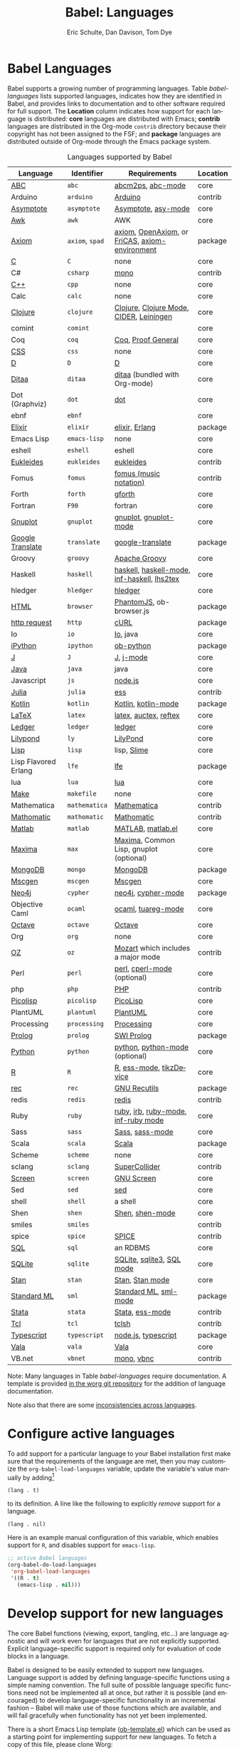 #+TITLE:      Babel: Languages
#+OPTIONS:    H:3 num:nil toc:3 \n:nil ::t |:t ^:{} -:t f:t *:t tex:t d:(HIDE) tags:not-in-toc
#+STARTUP:    align fold nodlcheck hidestars oddeven lognotestate hideblocks
#+SEQ_TODO:   TODO(t) INPROGRESS(i) WAITING(w@) | DONE(d) CANCELED(c@)
#+TAGS:       Write(w) Update(u) Fix(f) Check(c) noexport(n)
#+AUTHOR:     Eric Schulte, Dan Davison, Tom Dye
#+EMAIL:      schulte.eric at gmail dot com, davison at stats dot ox dot ac dot uk, tsd at tsdye dot online
#+LANGUAGE:   en
#+HTML_HEAD_EXTRA:      <style type="text/css">#outline-container-langs{ clear:both; }</style>
#+HTML_HEAD_EXTRA:      <style type="text/css">#outline-container-syntax{ clear:both; }</style>
#+HTML_HEAD_EXTRA:      <style type="text/css">#table-of-contents{ max-width:100%; }</style>
#+HTML_LINK_HOME:  https://orgmode.org/worg/
#+HTML_LINK_UP:  ../index.html

* Babel Languages
  :PROPERTIES:
  :CUSTOM_ID: langs
  :END:

Babel supports a growing number of programming languages.  Table
[[babel-languages]] lists supported languages, indicates how they are
identified in Babel, and provides links to documentation and to other
software required for full support.  The *Location* column indicates
how support for each language is distributed:  *core* languages are
distributed with Emacs; *contrib* languages are distributed in the
Org-mode =contrib= directory because their copyright has not been
assigned to the FSF; and *package* languages are distributed outside of
Org-mode through the Emacs package system.

#+caption: Languages supported by Babel
#+name: babel-languages
| Language             | Identifier      | Requirements                                   | Location |
|----------------------+-----------------+------------------------------------------------+----------|
| [[file:ob-doc-abc.org][ABC]]                  | =abc=           | [[http://moinejf.free.fr/][abcm2ps]], [[https://github.com/mkjunker/abc-mode][abc-mode]]                              | core     |
| Arduino              | =arduino=       | [[https://www.arduino.cc/][Arduino]]                                        | contrib  |
| [[file:ob-doc-asymptote.org][Asymptote]]            | =asymptote=     | [[http://asymptote.sourceforge.net/][Asymptote]], [[http://asymptote.sourceforge.net/doc/Editing-modes.html][asy-mode]]                            | core     |
| [[file:ob-doc-awk.org][Awk]]                  | =awk=           | AWK                                            | core     |
| [[https://bitbucket.org/pdo/axiom-environment][Axiom]]                | =axiom=, =spad= | [[http://www.axiom-developer.org/][axiom]], [[http://www.open-axiom.org/][OpenAxiom]], or [[http://fricas.sourceforge.net/][FriCAS]], [[https://bitbucket.org/pdo/axiom-environment/][axiom-environment]] | package  |
| [[file:ob-doc-C.org][C]]                    | =C=             | none                                           | core     |
| C#                   | =csharp=        | [[https://github.com/mono/mono][mono]]                                           | contrib  |
| [[file:ob-doc-C.org][C++]]                  | =cpp=           | none                                           | core     |
| Calc                 | =calc=          | none                                           | core     |
| [[file:ob-doc-clojure.org][Clojure]]              | =clojure=       | [[http://clojure.org/][Clojure]], [[https://github.com/clojure-emacs/clojure-mode][Clojure Mode]], [[https://github.com/clojure-emacs/cider][CIDER]], [[http://leiningen.org/][Leiningen]]        | core     |
| comint               | =comint=        |                                                | core     |
| Coq                  | =coq=           | [[https://coq.inria.fr/][Coq]], [[https://proofgeneral.github.io/][Proof General]]                             | core     |
| [[file:ob-doc-css.org][CSS]]                  | =css=           | none                                           | core     |
| [[file:ob-doc-C.org][D]]                    | =D=             | [[http://dlang.org][D]]                                              | core     |
| [[file:ob-doc-ditaa.org][Ditaa]]                | =ditaa=         | [[http://ditaa.sourceforge.net][ditaa]] (bundled with Org-mode)                  | core     |
| Dot (Graphviz)       | =dot=           | [[http://www.graphviz.org/][dot]]                                            | core     |
| ebnf                 | =ebnf=          |                                                | core     |
| [[https://github.com/zweifisch/ob-elixir][Elixir]]               | =elixir=        | [[http://elixir-lang.org/][elixir]], [[http://www.erlang.org/][Erlang]]                                 | package  |
| Emacs Lisp           | =emacs-lisp=    | none                                           | core     |
| eshell               | =eshell=        | eshell                                         | core     |
| [[file:ob-doc-eukleides.org][Eukleides]]            | =eukleides=     | [[http://eukleides.org/][eukleides]]                                      | contrib  |
| Fomus                | =fomus=         | [[http://fomus.sourceforge.net/][fomus (music notation)]]                         | contrib  |
| Forth                | =forth=         | [[https://www.gnu.org/software/gforth/][gforth]]                                         | core     |
| Fortran              | =F90=           | fortran                                        | core     |
| [[file:ob-doc-gnuplot.org][Gnuplot]]              | =gnuplot=       | [[http://www.gnuplot.info/][gnuplot]], [[http://cars9.uchicago.edu/~ravel/software/gnuplot-mode.html][gnuplot-mode]]                          | core     |
| [[https://github.com/krisajenkins/ob-translate][Google Translate]]     | =translate=     | [[https://github.com/atykhonov/google-translate][google-translate]]                               | package  |
| Groovy               | =groovy=        | [[https://groovy-lang.org/][Apache Groovy]]                                  | core     |
| Haskell              | =haskell=       | [[http://www.haskell.org/][haskell]], [[http://projects.haskell.org/haskellmode-emacs/][haskell-mode]], [[http://www.haskell.org/haskellwiki/Haskell_mode_for_Emacs#inf-haskell.el:_the_best_thing_since_the_breadknife][inf-haskell]], [[http://people.cs.uu.nl/andres/lhs2tex/][lhs2tex]]    | core     |
| hledger              | =hledger=       | [[https://hledger.org/][hledger]]                                        | core     |
| [[https://github.com/krisajenkins/ob-browser][HTML]]                 | =browser=       | [[http://phantomjs.org/][PhantomJS]], ob-browser.js                       | package  |
| [[https://github.com/zweifisch/ob-http][http request]]         | =http=          | [[http://curl.haxx.se/][cURL]]                                           | package  |
| Io                   | =io=            | [[https://iolanguage.org/index.html][Io]], java                                       | core     |
| [[https://github.com/gregsexton/ob-ipython][iPython]]              | =ipython=       | [[file:ob-doc-python.org][ob-python]]                                      | package  |
| [[file:ob-doc-J.org][J]]                    | =J=             | [[http://www.jsoftware.com/][J]], [[https://github.com/zellio/j-mode][j-mode]]                                      | core     |
| [[file:ob-doc-java.org][Java]]                 | =java=          | java                                           | core     |
| Javascript           | =js=            | [[http://nodejs.org/][node.js]]                                        | core     |
| [[https://github.com/gjkerns/ob-julia/blob/master/ob-julia-doc.org][Julia]]                | =julia=         | [[http://ess.r-project.org][ess]]                                            | contrib  |
| [[http://github.com/zweifisch/ob-kotlin][Kotlin]]               | =kotlin=        | [[http://kotlinlang.org/][Kotlin]], [[https://github.com/quantumman/emacs.d/blob/master/auto-install/kotlin-mode.el][kotlin-mode]]                            | package  |
| [[file:ob-doc-LaTeX.org][LaTeX]]                | =latex=         | [[http://www.latex-project.org/][latex]], [[http://www.gnu.org/software/auctex/][auctex]], [[http://www.gnu.org/software/auctex/reftex.html][reftex]]                          | core     |
| [[file:ob-doc-ledger.org][Ledger]]               | =ledger=        | [[http://wiki.github.com/jwiegley/ledger/][ledger]]                                         | core     |
| [[file:ob-doc-lilypond.org][Lilypond]]             | =ly=            | [[http://lilypond.org/][LilyPond]]                                       | core     |
| [[file:ob-doc-lisp.org][Lisp]]                 | =lisp=          | lisp, [[http://common-lisp.net/project/slime/][Slime]]                                    | core     |
| Lisp Flavored Erlang | =lfe=           | [[http://lfe.io/][lfe]]                                            | package  |
| lua                  | =lua=           | [[http://www.lua.org/][lua]]                                            | core     |
| [[file:ob-doc-makefile.org][Make]]                 | =makefile=      | none                                           | core     |
| Mathematica          | =mathematica=   | [[https://www.wolfram.com/mathematica/][Mathematica]]                                    | contrib  |
| [[file:ob-doc-mathomatic.org][Mathomatic]]           | =mathomatic=    | [[https://github.com/mfillpot/mathomatic][Mathomatic]]                                     | contrib  |
| [[file:ob-doc-octave-matlab.org][Matlab]]               | =matlab=        | [[https://www.mathworks.com/products/matlab.html][MATLAB]], [[http://sourceforge.net/projects/matlab-emacs/][matlab.el]]                              | core     |
| [[file:ob-doc-maxima.org][Maxima]]               | =max=           | [[http://maxima.sourceforge.net/][Maxima]], Common Lisp, gnuplot (optional)        | core     |
| [[https://github.com/krisajenkins/ob-mongo][MongoDB]]              | =mongo=         | [[https://www.mongodb.org/][MongoDB]]                                        | package  |
| [[file:ob-doc-mscgen.org][Mscgen]]               | =mscgen=        | [[http://www.mcternan.me.uk/mscgen/][Mscgen]]                                         | core     |
| [[https://github.com/zweifisch/ob-cypher][Neo4j]]                | =cypher=        | [[http://neo4j.com/][neo4j]], [[https://github.com/fxbois/cypher-mode][cypher-mode]]                             | package  |
| Objective Caml       | =ocaml=         | [[http://caml.inria.fr/][ocaml]], [[http://www-rocq.inria.fr/~acohen/tuareg/][tuareg-mode]]                             | core     |
| [[file:ob-doc-octave-matlab.org][Octave]]               | =octave=        | [[https://www.gnu.org/software/octave/][Octave]]                                         | core     |
| Org                  | =org=           | none                                           | core     |
| [[file:ob-doc-oz.org][OZ]]                   | =oz=            | [[http://www.mozart2.org/][Mozart]] which includes a major mode             | contrib  |
| Perl                 | =perl=          | [[http://www.perl.org/][perl]], [[http://www.emacswiki.org/emacs/CPerlMode][cperl-mode]] (optional)                    | core     |
| php                  | =php=           | [[https://www.php.net/][PHP]]                                            | contrib  |
| [[file:ob-doc-picolisp.org][Picolisp]]             | =picolisp=      | [[http://picolisp.com/5000/!wiki?home][PicoLisp]]                                       | core     |
| PlantUML             | =plantuml=      | [[https:plantuml.com][PlantUML]]                                       | core     |
| Processing           | =processing=    | [[https://processing.org/][Processing]]                                     | core     |
| [[https://github.com/ljos/ob-prolog][Prolog]]               | =prolog=        | [[http://www.swi-prolog.org/][SWI Prolog]]                                     | package  |
| [[file:ob-doc-python.org][Python]]               | =python=        | [[http://www.python.org/][python]], [[https://launchpad.net/python-mode][python-mode]] (optional)                 | core     |
| [[file:ob-doc-R.org][R]]                    | =R=             | [[http://www.r-project.org/][R]], [[http://ess.r-project.org/][ess-mode]], [[http://cran.r-project.org/web/packages/tikzDevice/index.html][tikzDevice]]                        | core     |
| [[https://github.com/millarc/ob-rec.el][rec]]                  | =rec=           | [[https://www.gnu.org/software/recutils/][GNU Recutils]]                                   | package  |
| redis                | =redis=         | [[https://redis.io/][redis]]                                          | contrib  |
| Ruby                 | =ruby=          | [[http://www.ruby-lang.org/][ruby]], [[http://www.ruby-lang.org/][irb]], [[http://github.com/eschulte/rinari/raw/master/util/ruby-mode.el][ruby-mode]], [[http://github.com/eschulte/rinari/raw/master/util/inf-ruby.el][inf-ruby mode]]            | core     |
| Sass                 | =sass=          | [[http://sass-lang.com/][Sass]], [[http://github.com/nex3/haml/blob/master/extra/sass-mode.el][sass-mode]]                                | core     |
| Scala                | =scala=         | [[http://www.scala-lang.org][Scala]]                                          | package  |
| Scheme               | =scheme=        | none                                           | core     |
| sclang               | =sclang=        | [[https://supercollider.github.io/][SuperCollider]]                                  | contrib  |
| [[file:ob-doc-screen.org][Screen]]               | =screen=        | [[https://www.gnu.org/software/screen/][GNU Screen]]                                     | core     |
| Sed                  | =sed=           | [[https://www.gnu.org/software/sed/][sed]]                                            | core     |
| shell                | =shell=         | a shell                                        | core     |
| Shen                 | =shen=          | [[http://www.shenlanguage.org/][Shen]], [[http://elpa.gnu.org/packages/shen-mode.html][shen-mode]]                                | core     |
| smiles               | =smiles=        |                                                | contrib  |
| spice                | =spice=         | [[http://bwrcs.eecs.berkeley.edu/Classes/IcBook/SPICE/][SPICE]]                                          | contrib  |
| [[file:ob-doc-sql.org][SQL]]                  | =sql=           | an RDBMS                                       | core     |
| [[file:ob-doc-sqlite.org][SQLite]]               | =sqlite=        | [[http://www.sqlite.org/index.html][SQLite]], [[http://www.sqlite.org/sqlite.html][sqlite3]], [[http://www.emacswiki.org/emacs/SqlMode][SQL mode]]                      | core     |
| [[file:ob-doc-stan.org][Stan]]                 | =stan=          | [[http://mc-stan.org/][Stan]], [[https://github.com/stan-dev/stan-mode][Stan mode]]                                | core     |
| [[https://github.com/swannodette/ob-sml][Standard ML]]          | =sml=           | [[https://en.wikipedia.org/wiki/Standard_ML][Standard ML]], [[http://www.iro.umontreal.ca/~monnier/elisp/][sml-mode]]                          | package  |
| [[file:ob-doc-stata.org][Stata]]                | =stata=         | [[http://stata.com/][Stata]], [[http://ess.r-project.org/][ess-mode]]                                | contrib  |
| [[file:ob-doc-tcl.org][Tcl]]                  | =tcl=           | [[http://www.tcl.tk/][tclsh]]                                          | contrib  |
| [[https://github.com/lurdan/ob-typescript][Typescript]]           | =typescript=    | [[https://nodejs.org/][node.js]], [[https://www.npmjs.com/package/typescript][typescript]]                            | package  |
| [[file:ob-doc-vala.org][Vala]]                 | =vala=          | [[https://wiki.gnome.org/Projects/Vala][Vala]]                                           | core     |
| VB.net               | =vbnet=         | [[https://github.com/mono/mono][mono]], [[https://www.mankier.com/package/mono-basic][vbnc]]                                     | contrib  |


Note: Many languages in Table [[babel-languages]] require
documentation.  A template is provided [[https://code.orgmode.org/bzg/worg/raw/master/org-contrib/babel/languages/ob-doc-template.org][in the worg git repository]] for
the addition of language documentation.

Note also that there are some [[file:lang-compat.org][inconsistencies across languages]].

* Configure active languages
  :PROPERTIES:
  :CUSTOM_ID: configure
  :END:

To add support for a particular language to your Babel installation
first make sure that the requirements of the language are met, then
you may customize the =org-babel-load-languages= variable, update the
variable's value manually by adding[fn:1]

: (lang . t)

to its definition.  A line like the following to explicitly /remove/
support for a language.

: (lang . nil)

Here is an example manual configuration of this variable, which
enables support for =R=, and disables support for =emacs-lisp=.

#+begin_src emacs-lisp :exports code
;; active Babel languages
(org-babel-do-load-languages
 'org-babel-load-languages
 '((R . t)
   (emacs-lisp . nil)))
#+end_src

* Develop support for new languages
  :PROPERTIES:
  :CUSTOM_ID: develop
  :END:

The core Babel functions (viewing, export, tangling, etc...) are
language agnostic and will work even for languages that are not
explicitly supported.  Explicit language-specific support is required
only for evaluation of code blocks in a language.

Babel is designed to be easily extended to support new languages.
Language support is added by defining language-specific functions
using a simple naming convention.  The full suite of possible language
specific functions need not be implemented all at once, but rather it
is possible (and encouraged) to develop language-specific
functionality in an incremental fashion -- Babel will make use of
those functions which are available, and will fail gracefully when
functionality has not yet been implemented.

There is a short Emacs Lisp template ([[https://code.orgmode.org/bzg/worg/raw/master/org-contrib/babel/ob-template.el][ob-template.el]]) which can be
used as a starting point for implementing support for new languages.
To fetch a copy of this file, please clone Worg:

#+begin_example
 ~$ git clone https://code.orgmode.org/bzg/worg.git
#+end_example

You should find org-contrib/babel/ob-template.el.

Developers are encouraged to read the [[file:../../org-contribute.org][Org-mode contribution
instructions]] in the hope that the language support can be included
into the Org-mode core.

* Footnotes

[fn:1] If you want to load a language in the =contrib= directory by
       specifying it in the =org-babel-do-load-languages= variable, then
       please follow [[https://orgmode.org/worg/dev/org-build-system.html#sec-4-1-2][these instructions]]. Otherwise, a language in the
       =contrib= directory must be explicitly required with e.g.
       =(require 'ob-oz)= after a path to the =contrib= directory has been
       added to =load-path=.
